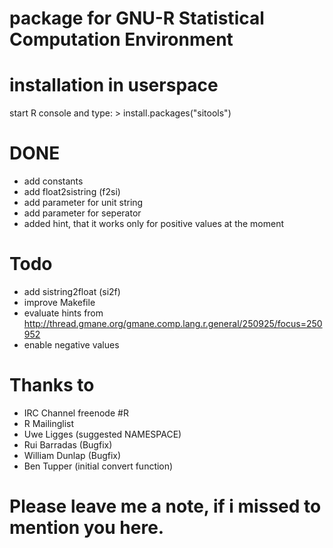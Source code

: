 * package for GNU-R Statistical Computation Environment

* installation in userspace
start R console and type:
> install.packages("sitools")


* DONE
 - add constants
 - add float2sistring (f2si)
 - add parameter for unit string
 - add parameter for seperator
 - added hint, that it works only for positive values at the moment

* Todo
 - add sistring2float (si2f)
 - improve Makefile
 - evaluate hints from http://thread.gmane.org/gmane.comp.lang.r.general/250925/focus=250952
 - enable negative values
   
* Thanks to
 - IRC Channel freenode #R
 - R Mailinglist 
 - Uwe Ligges (suggested NAMESPACE)
 - Rui Barradas (Bugfix)
 - William Dunlap (Bugfix)
 - Ben Tupper (initial convert function)

* Please leave me a note, if i missed to mention you here. 
